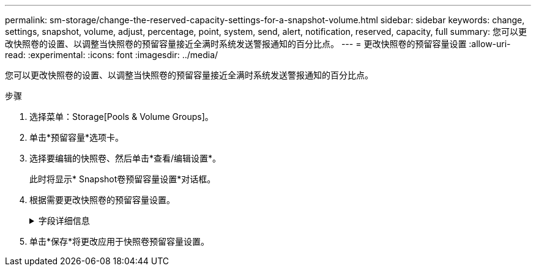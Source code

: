 ---
permalink: sm-storage/change-the-reserved-capacity-settings-for-a-snapshot-volume.html 
sidebar: sidebar 
keywords: change, settings, snapshot, volume, adjust, percentage, point, system, send, alert, notification, reserved, capacity, full 
summary: 您可以更改快照卷的设置、以调整当快照卷的预留容量接近全满时系统发送警报通知的百分比点。 
---
= 更改快照卷的预留容量设置
:allow-uri-read: 
:experimental: 
:icons: font
:imagesdir: ../media/


[role="lead"]
您可以更改快照卷的设置、以调整当快照卷的预留容量接近全满时系统发送警报通知的百分比点。

.步骤
. 选择菜单：Storage[Pools & Volume Groups]。
. 单击*预留容量*选项卡。
. 选择要编辑的快照卷、然后单击*查看/编辑设置*。
+
此时将显示* Snapshot卷预留容量设置*对话框。

. 根据需要更改快照卷的预留容量设置。
+
.字段详细信息
[%collapsible]
====
[cols="1a,3a"]
|===
| 正在设置 ... | Description 


 a| 
在以下情况下提醒我...
 a| 
使用spinner框调整当成员卷的预留容量接近全满时系统发送警报通知的百分比点。

当快照卷的预留容量超过指定阈值时、系统会发送警报、以便您有时间增加预留容量或删除不必要的对象。

|===
====
. 单击*保存*将更改应用于快照卷预留容量设置。

